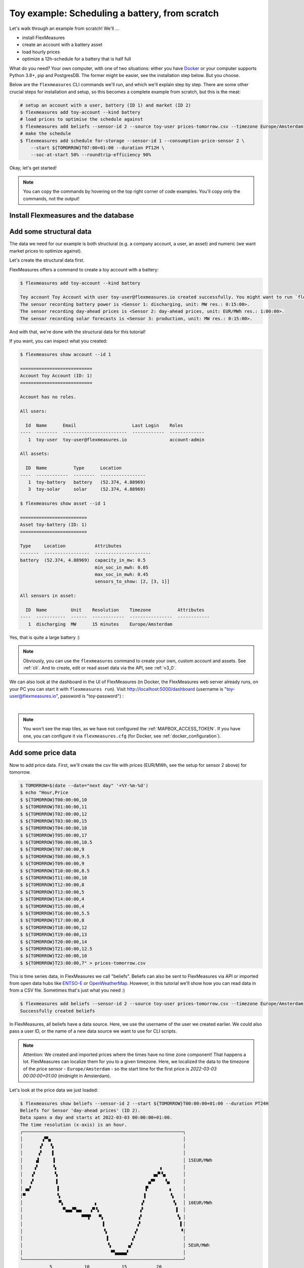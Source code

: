 .. _tut_toy_schedule:

Toy example: Scheduling a battery, from scratch
===============================================

Let's walk through an example from scratch! We'll ... 

- install FlexMeasures
- create an account with a battery asset
- load hourly prices
- optimize a 12h-schedule for a battery that is half full

What do you need? Your own computer, with one of two situations: either you have `Docker <https://www.docker.com/>`_ or your computer supports Python 3.8+, pip and PostgresDB. The former might be easier, see the installation step below. But you choose.

Below are the ``flexmeasures`` CLI commands we'll run, and which we'll explain step by step. There are some other crucial steps for installation and setup, so this becomes a complete example from scratch, but this is the meat:

.. code-block:: bash

    # setup an account with a user, battery (ID 1) and market (ID 2)
    $ flexmeasures add toy-account --kind battery
    # load prices to optimise the schedule against
    $ flexmeasures add beliefs --sensor-id 2 --source toy-user prices-tomorrow.csv --timezone Europe/Amsterdam
    # make the schedule
    $ flexmeasures add schedule for-storage --sensor-id 1 --consumption-price-sensor 2 \
        --start ${TOMORROW}T07:00+01:00 --duration PT12H \
        --soc-at-start 50% --roundtrip-efficiency 90%


Okay, let's get started!


.. note:: You can copy the commands by hovering on the top right corner of code examples. You'll copy only the commands, not the output!

Install Flexmeasures and the database
---------------------------------------

.. tabs::

  .. tab:: Docker

        If `docker <https://www.docker.com/>`_ is running on your system, you're good to go. Otherwise, see `here <https://docs.docker.com/get-docker/>`_.

        We start by installing the FlexMeasures platform, and then use Docker to run a postgres database and tell FlexMeasures to create all tables.

        .. code-block:: bash

            $ docker pull lfenergy/flexmeasures:latest
            $ docker pull postgres
            $ docker network create flexmeasures_network
            $ docker run --rm --name flexmeasures-tutorial-db -e POSTGRES_PASSWORD=fm-db-passwd -e POSTGRES_DB=flexmeasures-db -d --network=flexmeasures_network postgres:latest
            $ docker run --rm --name flexmeasures-tutorial-fm --env SQLALCHEMY_DATABASE_URI=postgresql://postgres:fm-db-passwd@flexmeasures-tutorial-db:5432/flexmeasures-db --env SECRET_KEY=notsecret --env FLASK_ENV=development --env LOGGING_LEVEL=INFO -d --network=flexmeasures_network -p 5000:5000 lfenergy/flexmeasures
            $ docker exec flexmeasures-tutorial-fm bash -c "flexmeasures db upgrade"

        .. note:: A tip on Linux/macOS ― You might have the ``docker`` command, but need `sudo` rights to execute it. ``alias docker='sudo docker'`` enables you to still run this tutorial.

        Now - what's *very important* to remember is this: The rest of this tutorial will happen *inside* the ``flexmeasures-tutorial-fm`` container! This is how you hop inside the container and run a terminal there:

        .. code-block:: bash

            $ docker exec -it flexmeasures-tutorial-fm bash

        To leave the container session, hold CTRL-D or type "exit".

        To stop the containers, you can type

        .. code-block:: bash

            $ docker stop flexmeasures-tutorial-db
            $ docker stop flexmeasures-tutorial-fm

        To start the containers again, do this (note that re-running the `docker run` commands above *deletes and re-creates* all data!):

        .. code-block:: bash

            $ docker start flexmeasures-tutorial-db
            $ docker start flexmeasures-tutorial-fm

        .. note:: For newer versions of MacOS, port 5000 is in use by default by Control Center. You can turn this off by going to System Preferences > Sharing and untick the "Airplay Receiver" box. If you don't want to do this for some reason, you can change the host port in the ``docker run`` command to some other port, for example 5001. To do this, change ``-p 5000:5000`` in the command to ``-p 5001:5000``. If you do this, remember that you will have to go to ``localhost:5001`` in your browser when you want to inspect the FlexMeasures UI.

        .. note:: Got docker-compose? You could run this tutorial with 5 containers :) ― Go to :ref:`docker-compose-tutorial`.

  .. tab:: On your PC

        This example is from scratch, so we'll assume you have nothing prepared but a (Unix) computer with Python (3.8+) and two well-known developer tools, `pip <https://pip.pypa.io>`_ and `postgres <https://www.postgresql.org/download/>`_.

        We'll create a database for FlexMeasures:

        .. code-block:: bash

            $ sudo -i -u postgres
            $ createdb -U postgres flexmeasures-db
            $ createuser --pwprompt -U postgres flexmeasures-user      # enter your password, we'll use "fm-db-passwd"
            $ exit

        Then, we can install FlexMeasures itself, set some variables and tell FlexMeasures to create all tables:

        .. code-block:: bash

            $ pip install flexmeasures
            $ export SQLALCHEMY_DATABASE_URI="postgresql://flexmeasures-user:fm-db-passwd@localhost:5432/flexmeasures-db" SECRET_KEY=notsecret LOGGING_LEVEL="INFO" DEBUG=0
            $ export FLASK_ENV="development"
            $ flexmeasures db upgrade

        .. note:: When installing with ``pip``, on some platforms problems might come up (e.g. macOS, Windows). One reason is that FlexMeasures requires some libraries with lots of C code support (e.g. Numpy). One way out is to use Docker, which uses a prepared Linux image, so it'll definitely work.

        In case you want to re-run the tutorial, then it's recommended to delete the old database and create a fresh one. Run the following command to create a clean database.

        .. code-block:: bash

            $ make clean-db db_name=flexmeasures-db

Add some structural data
---------------------------------------

The data we need for our example is both structural (e.g. a company account, a user, an asset) and numeric (we want market prices to optimize against).

Let's create the structural data first.

FlexMeasures offers a command to create a toy account with a battery:

.. code-block:: bash

    $ flexmeasures add toy-account --kind battery

    Toy account Toy Account with user toy-user@flexmeasures.io created successfully. You might want to run `flexmeasures show account --id 1`
    The sensor recording battery power is <Sensor 1: discharging, unit: MW res.: 0:15:00>.
    The sensor recording day-ahead prices is <Sensor 2: day-ahead prices, unit: EUR/MWh res.: 1:00:00>.
    The sensor recording solar forecasts is <Sensor 3: production, unit: MW res.: 0:15:00>.

And with that, we're done with the structural data for this tutorial!

If you want, you can inspect what you created:

.. code-block:: bash

    $ flexmeasures show account --id 1

    ===========================
    Account Toy Account (ID: 1)
    ===========================

    Account has no roles.

    All users:

      Id  Name      Email                     Last Login    Roles
    ----  --------  ------------------------  ------------  -------------
       1  toy-user  toy-user@flexmeasures.io                account-admin

    All assets:

      ID  Name          Type      Location
    ----  ------------  --------  -----------------
       1  toy-battery   battery   (52.374, 4.88969)
       3  toy-solar     solar     (52.374, 4.88969)

    $ flexmeasures show asset --id 1

    =========================
    Asset toy-battery (ID: 1)
    =========================

    Type     Location           Attributes
    -------  -----------------  ---------------------
    battery  (52.374, 4.88969)  capacity_in_mw: 0.5
                                min_soc_in_mwh: 0.05
                                max_soc_in_mwh: 0.45
                                sensors_to_show: [2, [3, 1]]

    All sensors in asset:

      ID  Name         Unit    Resolution    Timezone          Attributes
    ----  -----------  ------  ------------  ----------------  ------------
       1  discharging  MW      15 minutes    Europe/Amsterdam


Yes, that is quite a large battery :)

.. note:: Obviously, you can use the ``flexmeasures`` command to create your own, custom account and assets. See :ref:`cli`. And to create, edit or read asset data via the API, see :ref:`v3_0`.

We can also look at the dashboard in the UI of FlexMeasures (in Docker, the FlexMeasures web server already runs, on your PC you can start it with ``flexmeasures run``).
Visit `http://localhost:5000/dashboard <http://localhost:5000/dashboard>`_ (username is "toy-user@flexmeasures.io", password is "toy-password") :

.. image:: https://github.com/FlexMeasures/screenshots/raw/main/tut/toy-schedule/asset-view.png
    :align: center
|

.. note:: You won't see the map tiles, as we have not configured the :ref:`MAPBOX_ACCESS_TOKEN`. If you have one, you can configure it via ``flexmeasures.cfg`` (for Docker, see :ref:`docker_configuration`).


.. _tut_toy_schedule_price_data:

Add some price data
---------------------------------------

Now to add price data. First, we'll create the csv file with prices (EUR/MWh, see the setup for sensor 2 above) for tomorrow.

.. code-block:: bash

    $ TOMORROW=$(date --date="next day" '+%Y-%m-%d')
    $ echo "Hour,Price
    $ ${TOMORROW}T00:00:00,10
    $ ${TOMORROW}T01:00:00,11
    $ ${TOMORROW}T02:00:00,12
    $ ${TOMORROW}T03:00:00,15
    $ ${TOMORROW}T04:00:00,18
    $ ${TOMORROW}T05:00:00,17
    $ ${TOMORROW}T06:00:00,10.5
    $ ${TOMORROW}T07:00:00,9
    $ ${TOMORROW}T08:00:00,9.5
    $ ${TOMORROW}T09:00:00,9
    $ ${TOMORROW}T10:00:00,8.5
    $ ${TOMORROW}T11:00:00,10
    $ ${TOMORROW}T12:00:00,8
    $ ${TOMORROW}T13:00:00,5
    $ ${TOMORROW}T14:00:00,4
    $ ${TOMORROW}T15:00:00,4
    $ ${TOMORROW}T16:00:00,5.5
    $ ${TOMORROW}T17:00:00,8
    $ ${TOMORROW}T18:00:00,12
    $ ${TOMORROW}T19:00:00,13
    $ ${TOMORROW}T20:00:00,14
    $ ${TOMORROW}T21:00:00,12.5
    $ ${TOMORROW}T22:00:00,10
    $ ${TOMORROW}T23:00:00,7" > prices-tomorrow.csv

This is time series data, in FlexMeasures we call "beliefs". Beliefs can also be sent to FlexMeasures via API or imported from open data hubs like `ENTSO-E <https://github.com/SeitaBV/flexmeasures-entsoe>`_ or `OpenWeatherMap <https://github.com/SeitaBV/flexmeasures-openweathermap>`_. However, in this tutorial we'll show how you can read data in from a CSV file. Sometimes that's just what you need :)

.. code-block:: bash

    $ flexmeasures add beliefs --sensor-id 2 --source toy-user prices-tomorrow.csv --timezone Europe/Amsterdam
    Successfully created beliefs

In FlexMeasures, all beliefs have a data source. Here, we use the username of the user we created earlier. We could also pass a user ID, or the name of a new data source we want to use for CLI scripts.

.. note:: Attention: We created and imported prices where the times have no time zone component! That happens a lot. FlexMeasures can localize them for you to a given timezone. Here, we localized the data to the timezone of the price sensor - ``Europe/Amsterdam`` - so the start time for the first price is `2022-03-03 00:00:00+01:00` (midnight in Amsterdam).

Let's look at the price data we just loaded:

.. code-block:: bash

    $ flexmeasures show beliefs --sensor-id 2 --start ${TOMORROW}T00:00:00+01:00 --duration PT24H
    Beliefs for Sensor 'day-ahead prices' (ID 2).
    Data spans a day and starts at 2022-03-03 00:00:00+01:00.
    The time resolution (x-axis) is an hour.
    ┌────────────────────────────────────────────────────────────┐
    │       ▗▀▚▖                                                 │
    │      ▗▘  ▝▖                                                │
    │      ▞    ▌                                                │
    │     ▟     ▐                                                │ 15EUR/MWh
    │    ▗▘     ▝▖                                      ▗        │
    │   ▗▘       ▚                                    ▄▞▘▚▖      │
    │   ▞        ▐                                  ▄▀▘   ▝▄     │
    │ ▄▞          ▌                                ▛        ▖    │
    │▀            ▚                               ▐         ▝▖   │
    │             ▝▚            ▖                ▗▘          ▝▖  │ 10EUR/MWh
    │               ▀▄▄▞▀▄▄   ▗▀▝▖               ▞            ▐  │
    │                      ▀▀▜▘  ▝▚             ▗▘             ▚ │
    │                              ▌            ▞               ▌│
    │                              ▝▖          ▞                ▝│
    │                               ▐         ▞                  │
    │                                ▚      ▗▞                   │ 5EUR/MWh
    │                                 ▀▚▄▄▄▄▘                    │
    └────────────────────────────────────────────────────────────┘
               5            10            15           20
                         ██ day-ahead prices



Again, we can also view these prices in the `FlexMeasures UI <http://localhost:5000/sensors/2/>`_:

.. image:: https://github.com/FlexMeasures/screenshots/raw/main/tut/toy-schedule/sensor-data-prices.png
    :align: center
|

.. note:: Technically, these prices for tomorrow may be forecasts (depending on whether you are running through this tutorial before or after the day-ahead market's gate closure). You can also use FlexMeasures to compute forecasts yourself. See :ref:`tut_forecasting_scheduling`.


Make a schedule
---------------------------------------

Finally, we can create the schedule, which is the main benefit of FlexMeasures (smart real-time control).

We'll ask FlexMeasures for a schedule for our discharging sensor (ID 1). We also need to specify what to optimise against. Here we pass the Id of our market price sensor (3).
To keep it short, we'll only ask for a 12-hour window starting at 7am. Finally, the scheduler should know what the state of charge of the battery is when the schedule starts (50%) and what its roundtrip efficiency is (90%).

.. code-block:: bash

    $ flexmeasures add schedule for-storage --sensor-id 1 --consumption-price-sensor 2 \
        --start ${TOMORROW}T07:00+01:00 --duration PT12H \
        --soc-at-start 50% --roundtrip-efficiency 90%
    New schedule is stored.

Great. Let's see what we made:

.. code-block:: bash

    $ flexmeasures show beliefs --sensor-id 1 --start ${TOMORROW}T07:00:00+01:00 --duration PT12H
    Beliefs for Sensor 'discharging' (ID 1).
    Data spans 12 hours and starts at 2022-03-04 07:00:00+01:00.
    The time resolution (x-axis) is 15 minutes.
    ┌────────────────────────────────────────────────────────────┐
    │   ▐            ▐▀▀▌                                     ▛▀▀│ 0.5MW
    │   ▞▌           ▌  ▌                                     ▌  │
    │   ▌▌           ▌  ▐                                    ▗▘  │
    │   ▌▌           ▌  ▐                                    ▐   │
    │  ▐ ▐          ▐   ▐                                    ▐   │
    │  ▐ ▐          ▐   ▝▖                                   ▞   │
    │  ▌ ▐          ▐    ▌                                   ▌   │
    │ ▐  ▝▖         ▌    ▌                                   ▌   │
    │▀▘───▀▀▀▀▖─────▌────▀▀▀▀▀▀▀▀▀▌─────▐▀▀▀▀▀▀▀▀▀▀▀▀▀▀▀▀▀▀▀▀▘───│ 0.0MW
    │         ▌    ▐              ▚     ▌                        │
    │         ▌    ▞              ▐    ▗▘                        │
    │         ▌    ▌              ▐    ▞                         │
    │         ▐   ▐               ▝▖   ▌                         │
    │         ▐   ▐                ▌  ▗▘                         │
    │         ▐   ▌                ▌  ▐                          │
    │         ▝▖  ▌                ▌  ▞                          │
    │          ▙▄▟                 ▐▄▄▌                          │ -0.5MW
    └────────────────────────────────────────────────────────────┘
               10           20           30          40
                            ██ discharging


Here, negative values denote output from the grid, so that's when the battery gets charged.

We can also look at the charging schedule in the `FlexMeasures UI <http://localhost:5000/sensors/1/>`_ (reachable via the asset page for the battery):

.. image:: https://github.com/FlexMeasures/screenshots/raw/main/tut/toy-schedule/sensor-data-charging.png
    :align: center
|

Recall that we only asked for a 12 hour schedule here. We started our schedule *after* the high price peak (at 4am) and it also had to end *before* the second price peak fully realised (at 8pm). Our scheduler didn't have many opportunities to optimize, but it found some. For instance, it does buy at the lowest price (at 2pm) and sells it off at the highest price within the given 12 hours (at 6pm).

The `asset page for the battery <http://localhost:5000/assets/1/>`_ shows both prices and the schedule.

.. image:: https://github.com/FlexMeasures/screenshots/raw/main/tut/toy-schedule/asset-view-without-solar.png
    :align: center
|

.. note:: The ``flexmeasures add schedule for-storage`` command also accepts state-of-charge targets, so the schedule can be more sophisticated. But that is not the point of this tutorial. See ``flexmeasures add schedule for-storage --help``.


Take into account solar production
---------------------------------------

So far we haven't taken into account any other devices that consume or produce electricity. We'll now add solar production forecasts and reschedule, to see the effect of solar on the available headroom for the battery.

First, we'll create a new csv file with solar forecasts (MW, see the setup for sensor 3 above) for tomorrow.

.. code-block:: bash

    $ TOMORROW=$(date --date="next day" '+%Y-%m-%d')
    $ echo "Hour,Price
    $ ${TOMORROW}T00:00:00,0.0
    $ ${TOMORROW}T01:00:00,0.0
    $ ${TOMORROW}T02:00:00,0.0
    $ ${TOMORROW}T03:00:00,0.0
    $ ${TOMORROW}T04:00:00,0.01
    $ ${TOMORROW}T05:00:00,0.03
    $ ${TOMORROW}T06:00:00,0.06
    $ ${TOMORROW}T07:00:00,0.1
    $ ${TOMORROW}T08:00:00,0.14
    $ ${TOMORROW}T09:00:00,0.17
    $ ${TOMORROW}T10:00:00,0.19
    $ ${TOMORROW}T11:00:00,0.21
    $ ${TOMORROW}T12:00:00,0.22
    $ ${TOMORROW}T13:00:00,0.21
    $ ${TOMORROW}T14:00:00,0.19
    $ ${TOMORROW}T15:00:00,0.17
    $ ${TOMORROW}T16:00:00,0.14
    $ ${TOMORROW}T17:00:00,0.1
    $ ${TOMORROW}T18:00:00,0.06
    $ ${TOMORROW}T19:00:00,0.03
    $ ${TOMORROW}T20:00:00,0.01
    $ ${TOMORROW}T21:00:00,0.0
    $ ${TOMORROW}T22:00:00,0.0
    $ ${TOMORROW}T23:00:00,0.0" > solar-tomorrow.csv

Then, we read in the created CSV file as beliefs data.
This time, different to above, we want to use a new data source (not the user) ― it represents whoever is making these solar production forecasts.
We create that data source first, so we can tell `flexmeasures add beliefs` to use it.
Setting the data source type to "forecaster" helps FlexMeasures to visualize distinguish its data from e.g. schedules and measurements.

.. note:: The ``flexmeasures add source`` command also allows to set a model and version, so sources can be distinguished in more detail. But that is not the point of this tutorial. See ``flexmeasures add source --help``.

.. code-block:: bash

    $ flexmeasures add source --name "toy-forecaster" --type forecaster
    Added source <Data source 4 (toy-forecaster)>
    $ flexmeasures add beliefs --sensor-id 3 --source 4 solar-tomorrow.csv --timezone Europe/Amsterdam
    Successfully created beliefs

The one-hour CSV data is automatically resampled to the 15-minute resolution of the sensor that is recording solar production. We can see solar production in the `FlexMeasures UI <http://localhost:5000/sensors/3/>`_ :

.. image:: https://github.com/FlexMeasures/screenshots/raw/main/tut/toy-schedule/sensor-data-production.png
    :align: center
|

.. note:: The ``flexmeasures add beliefs`` command has many options to make sure the read-in data is correctly interpreted (unit, timezone, delimiter, etc). But that is not the point of this tutorial. See ``flexmeasures add beliefs --help``.

Now, we'll reschedule the battery while taking into account the solar production. This will have an effect on the available headroom for the battery.

.. code-block:: bash

    $ flexmeasures add schedule for-storage --sensor-id 1 --consumption-price-sensor 2 \
        --inflexible-device-sensor 3 \
        --start ${TOMORROW}T07:00+01:00 --duration PT12H \
        --soc-at-start 50% --roundtrip-efficiency 90%
    New schedule is stored.

We can see the updated scheduling in the `FlexMeasures UI <http://localhost:5000/sensors/1/>`_ :

.. image:: https://github.com/FlexMeasures/screenshots/raw/main/tut/toy-schedule/sensor-data-charging-with-solar.png
    :align: center
|

The `asset page for the battery <http://localhost:5000/assets/1/>`_ now shows the solar data, too.

.. image:: https://github.com/FlexMeasures/screenshots/raw/main/tut/toy-schedule/asset-view-with-solar.png
    :align: center
|
